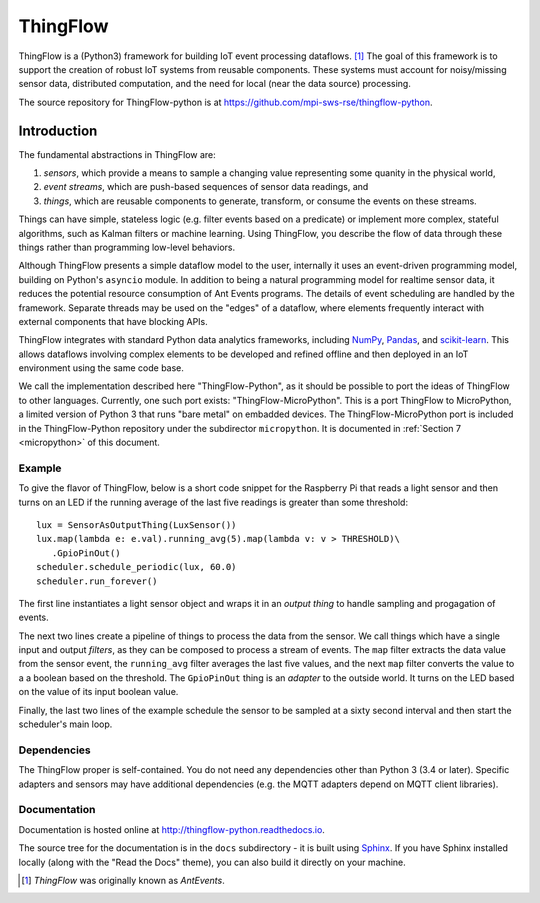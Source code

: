 ===========
ThingFlow
===========

ThingFlow is a (Python3) framework for building IoT event
processing dataflows. [#]_  The goal of this framework is to support the
creation of robust IoT systems from reusable components. These systems must
account for noisy/missing sensor data, distributed computation, and the need for
local (near the data source) processing.

The source repository for ThingFlow-python is at https://github.com/mpi-sws-rse/thingflow-python.

Introduction
============
The fundamental abstractions in ThingFlow are:

1. *sensors*, which provide a means
   to sample a changing value representing some quanity in the physical world,
2. *event streams*, which are push-based sequences of sensor data readings, and
3. *things*, which are reusable components to generate, transform, or consume the events on these streams.

Things can have simple, stateless logic (e.g. filter events based
on a predicate) or implement more complex, stateful algorithms, such as
Kalman filters or machine learning. Using ThingFlow, you describe the flow of
data through these things rather than programming low-level behaviors. 

Although ThingFlow presents a simple dataflow model to the user, internally it
uses an event-driven programming model, building on
Python's ``asyncio`` module. In addition to being a natural programming model for
realtime sensor data, it reduces the potential resource consumption of Ant
Events programs. The details of event scheduling are handled by the framework.
Separate threads may be used on the "edges" of a dataflow, where elements
frequently interact with external components that have blocking APIs.

ThingFlow integrates with standard Python
data analytics frameworks, including NumPy_, Pandas_, and scikit-learn_. This
allows dataflows involving complex elements to be developed and refined offline
and then deployed in an IoT environment using the same code base.

We call the implementation described here "ThingFlow-Python", as it should be
possible to port the ideas of ThingFlow to other languages. Currently, one such
port exists: "ThingFlow-MicroPython". This is a port ThingFlow to MicroPython,
a limited version of Python 3 that runs "bare metal" on embadded devices. The
ThingFlow-MicroPython port is included in the ThingFlow-Python repository
under the subdirector ``micropython``. It is documented in
:ref:`Section 7 <micropython>` of this document.


.. _NumPy: http://www.numpy.org/
.. _Pandas: http://pandas.pydata.org/
.. _scikit-learn: http://scikit-learn.org/stable/

Example
-------
To give the flavor of ThingFlow, below is a short code snippet for the
Raspberry Pi that reads a light sensor and then turns on an LED if the running
average of the last five readings is greater than some threshold::

    lux = SensorAsOutputThing(LuxSensor())
    lux.map(lambda e: e.val).running_avg(5).map(lambda v: v > THRESHOLD)\
       .GpioPinOut()
    scheduler.schedule_periodic(lux, 60.0)
    scheduler.run_forever()

The first line instantiates a light sensor object and wraps it in an *output thing*
to handle sampling and progagation of events.

The next two lines
create a pipeline of things to process the data from the sensor. We call things
which have a single input and output *filters*, as they can be composed to process
a stream of events.
The ``map`` filter extracts the data value from the sensor event, the
``running_avg`` filter averages the last five values, and the next ``map`` filter converts
the value to a a boolean based on the threshold.  The ``GpioPinOut`` thing is
an *adapter* to the outside world. It turns on the LED based on the value of
its input boolean value.

Finally, the last two lines of the example schedule the sensor to be sampled
at a sixty second interval and then start the scheduler's main loop.

Dependencies
------------
The ThingFlow proper is self-contained. You do not need any dependencies other
than Python 3 (3.4 or later). Specific adapters and sensors may have additional
dependencies (e.g. the MQTT adapters depend on MQTT client libraries).

Documentation
-------------
Documentation is hosted online at http://thingflow-python.readthedocs.io.

The source tree for the documentation is in the ``docs`` subdirectory - it is
built using `Sphinx <http://www.sphinx-doc.org/en/stable/>`_. If you have Sphinx
installed locally (along with the "Read the Docs" theme), you can also build it
directly on your machine.


.. [#] *ThingFlow* was originally known as *AntEvents*.

